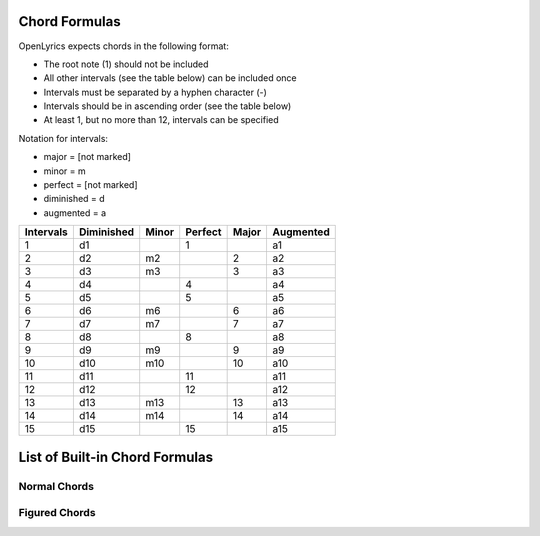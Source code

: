 .. _chordlist:

Chord Formulas
==============

OpenLyrics expects chords in the following format:

- The root note (1) should not be included
- All other intervals (see the table below) can be included once
- Intervals must be separated by a hyphen character (-)
- Intervals should be in ascending order (see the table below)
- At least 1, but no more than 12, intervals can be specified

Notation for intervals:

- major      = [not marked]
- minor      = m
- perfect    = [not marked]
- diminished = d
- augmented  = a

========= ========== ===== ======= ===== =========
Intervals Diminished Minor Perfect Major Augmented
========= ========== ===== ======= ===== =========
1         d1               1             a1
2         d2         m2            2     a2
3         d3         m3            3     a3
4         d4               4             a4
5         d5               5             a5
6         d6         m6            6     a6
7         d7         m7            7     a7
8         d8               8             a8
9         d9         m9            9     a9
10        d10        m10           10    a10
11        d11              11            a11
12        d12              12            a12
13        d13        m13           13    a13
14        d14        m14           14    a14
15        d15              15            a15
========= ========== ===== ======= ===== =========


List of Built-in Chord Formulas
=============================

Normal Chords
^^^^^^^^^^^^^

====================== ======================================= ========== ========== ===============================================
Formula                Chord Name                              Shortcode  Notation   Other notations
====================== ======================================= ========== ========== ===============================================
**5**                  perfect 5th; power chord                power      5          omit3
**3-5**                major
**m3-5**               minor                                   min        m          \- min
**3-a5**               augmented                               aug        \+         5♯ (♯5)
**m3-d5**              diminished                              dim        m,5♭       m(♭5)
**3-5-m7**             dominant 7th                            dom7       7
**3-5-7**              major 7th                               maj7       Δ          Maj7 M7 Δ7
**m3-5-m7**            minor 7th                               min7       m7         -7 min7
**m3-d5-d7**           diminished 7th                          dim7       ○         dim7 ○7
**m3-d5-m7**           half-diminished 7th                     halfdim7   ø          m7,5♭ m7(♭5) -7(♭5) ø7 halfdim
**m3-5-7**             minor major 7th                         minmaj7    mΔ         mMaj7 mM7 -M7 -Δ -Δ7
**3-a5-7**             augmented major 7th                     augmaj7    +Δ         Maj7(♯5) +Maj7 +M7 +Δ7
**3-d5-m7**            dominant 7th flat 5                                7,5♭       7(♭5)
**3-a5-m7**            dominant 7th sharp 5; augmented 7th     aug7       +7         7,5♯ 7(♯5)
**m3-d5-7**            diminished major 7th                               mΔ,5♭      mΔ(5♭) mMaj7(♭5) mM7(♭5) -Δ7(♭5)
**3-d5-7**             major 7th flat 5                                   Δ,5♭       Δ7(♭5) Maj7(♭5) M7(♭5)
**3-5-6**              major 6th                               maj6       6          M6 add6
**3-5-m6**             (major minor 6th)                       maj6b      6♭         (♭6)
**m3-5-6**             minor 6th                               min6       m6         m,add6
**m3-5-m6**            (minor minor 6th)                       min6b      m6♭        m(♭6)
**3-5-m7-9**           (dominant) 9th                          dom9       9          7,9
**3-5-m7-m9**          dominant minor 9th                      dom9b      7,9♭       7(♭9)
**3-5-7-9**            major 9th                               maj9       Δ9         Maj9 M9
**m3-5-m7-9**          minor (dominant)Í 9th                   min9       m9         m7,9 -9 min9
**m3-5-7-9**           minor major 9th                         minmaj9    mΔ9        mMaj9 mM9 -M9 -Δ9
**3-a5-7-9**           augmented major 9th                                +Δ9        Maj9(♯5) +Maj9 +M9
**3-a5-m7-9**          augmented (dominant) 9th                aug9       +9         +7,9 9,5♯ 9(♯5)
**m3-d5-m7-9**         half-diminished 9th                     halfdim9   ø9         m9,5♭ m9(♭5) -9(♭5) halfdim9
**m3-d5-m7-m9**        half-diminished minor 9th                          ø9♭        ø(♭9) m7,9♭,5♭ m7(♭9,♭5) -7(♭9,♭5) halfdim(♭9)
**m3-d5-d7-9**         diminished 9th                                     °9         dim9
**m3-d5-d7-m9**        diminished minor 9th                               °9♭        °(♭9) dim7,9♭ °7,9♭
**3-5-m7-m10**         dominant flat 10                                   7,10♭      7(♭10)
**3-5-m7-9-11**        (dominant) 11th                                    11
**3-5-7-9-11**         major 11th                                         Δ11        Maj11 M11
**m3-5-m7-9-11**       minor (dominant) 11th                              m11        -11 min11
**m3-5-7-9-11**        minor major 11th                                   mΔ11       mMaj11 mM11 -M11 -Δ11
**3-5-m7-9-a11**       acoustic (dominant) 11th                           11♯
**3-5-7-9-a11**        acoustic major 11th                                Δ11♯       Δ(♯11) Maj(♯11) M(♯11)
**m3-5-m7-9-a11**      acoustic minor (dominant) 11th                     m11♯       m(♯11) -(♯11) min(♯11)
**m3-5-7-9-a11**       acoustic minor major 11th                          mΔ11♯      mΔ(♯11) mMaj(♯11) mM(♯11) -M(♯11) -Δ(♯11)
**3-a5-7-9-11**        augmented major 11th                               +Δ11       Maj11(♯5) +Maj11 +M11
**3-a5-m7-9-11**       augmented (dominant) 11th                          +11        11,5♯ 11(♯5)
**m3-d5-m7-m9-11**     half-diminished 11th                               ø11        m11,5♭ m11(♭5) -11(♭5) halfdim11
**m3-d5-d7-m9-d11**    diminished 11th                                    °11        dim11
**3-5-m7-9-11-13**     (dominant) 13th                                    13
**3-5-7-9-11-13**      major 13th                                         Δ13        Maj13 M13
**m3-5-m7-9-11-13**    minor (dominant) 13th                              m13        -13 min13
**m3-5-7-9-11-13**     minor major 13th                                   mΔ13       mMaj13 mM13 -M13 -Δ13
**3-5-m7-9-a11-13**    (dominant) 13th                                    13(♯11)
**3-5-7-9-a11-13**     major 13th                                         Δ13(♯11)   Maj13(♯11) M13(♯11)
**m3-5-m7-9-a11-13**   minor (dominant) 13th                              m13(♯11)   -13(♯11) min13(♯11)
**m3-5-7-9-a11-13**    minor major 13th                                   mΔ13(♯11)  mMaj13(♯11) mM13(♯11) -M13(♯11) -Δ13(♯11)
**3-a5-7-9-11-13**     augmented major 13th                               +Δ13       Maj13(♯5) +Maj13 +M13
**3-a5-m7-9-11-13**    augmented (dominant) 13th                          +13        13,5♯ 13(♯5)
**m3-d5-m7-m9-11-13**  half-diminished 13th                               ø13        m13,5♭ m13(♭5) -13(♭5) halfdim13
====================== ======================================= ========== ========== ===============================================

Figured Chords
^^^^^^^^^^^^^^

============== ===================================================================== ========== ========== ============================================================================
Formula        Chord Name                                                            Shortcode  Notation   Other notations
============== ===================================================================== ========== ========== ============================================================================
**4-5**        major/minor suspended 4th                                             sus4       4          sus4 sus
**2-5**        major/minor suspended 2nd                                             sus2       2          sus2
**3-5-m7-13**  dominant (7th) major 6th                                                         7,6        7(add13) 7(add6)
**3-5-6-9**    major 6th 9th                                                                    6,9        6(add9)
**3-5-9**      major added 9th                                                       add9       add9
**m3-5-9**     minor added 9th                                                                  m(add9)
**3-a5-9**     augmented added 9th                                                              +add9      (♯5)add9
**4-5-6**      major 6th suspended 4th                                                          6,4        6(sus4)
**2-5-6**      major 6th suspended 2nd                                                          6,2        6(sus2)
**4-5-m6**     minor 6th suspended 4th                                                          6♭,4       6♭(sus4) (♭6)sus4
**2-5-m6**     minor 6th suspended 2nd                                                          6♭,2       6♭(sus2) (♭6)sus2
**4-5-m7**     dominant/minor 7th suspended 4th                                                 7,4        7sus4
**2-5-m7**     dominant/minor 7th suspended 2nd                                                 7,2        7sus2
**4-5-7**      (minor) major 7th suspended 4th                                                  Δ,4        Maj7,4 M7,4 Δ7,4 Δsus4 M7sus4
**2-5-7**      (minor) major 7th suspended 2nd                                                  Δ,2        Maj7,2 M7,2 Δ7,2 Δsus2 M7sus2
**4-a5-7**     augmented major 7th suspended 4th                                                +Δ,4       Maj7(♯5)4 +Maj7,4 +M7,4 +Δ7,4 Maj7(♯5)4sus4 +Maj7,4sus4 +M7,4sus4 +Δ7,4sus4
**2-a5-7**     augmented major 7th suspended 2nd                                                +Δ,2       Maj7(♯5)2 +Maj7,2 +M7,2 +Δ7,2 Maj7(♯5)2sus2 +Maj7,2sus2 +M7,2sus2 +Δ7,2sus2
**4-d5-m7**    half-diminished 7th suspended 4th; dominant 7th flat 5 suspended 4th             ø,4        7,5♭,4 7(♭5)4 ø7,4 halfdim,4 7,5♭,4sus4 7(♭5)4sus4 ø7,4sus4 halfdim,4sus4
**2-d5-m7**    half-diminished 7th suspended 2nd; dominant 7th flat 5 suspended 2nd             ø,2        7,5♭,2 7(♭5)2 ø7,2 halfdim,2 7,5♭,2sus2 7(♭5)2sus2 ø7,2sus2 halfdim,2sus2
**4-d5-d7**    diminished 7th suspended 4th                                                     ○,4       dim7,4 ○7,4 ○(sus4) dim7(sus4) ○7(sus4)
**2-d5-d7**    diminished 7th suspended 2nd                                                     ○,2       dim7,2 ○7,2 ○(sus2) dim7(sus2) ○7(sus2)
**4-d5-7**     diminished major 7th suspended 4th; major 7th flat 5 suspended 4th               Δ,5♭,4     Δ7(♭5)4 Maj7(♭5)4 M7(♭5)4 Δ7(♭5)4sus4 Maj7(♭5)4sus4 M7(♭5)4sus4
**2-d5-7**     diminished major 7th suspended 2nd; major 7th flat 5 suspended 2nd               Δ,5♭,2     Δ7(♭5)2 Maj7(♭5)2 M7(♭5)2 Δ7(♭5)2sus2 Maj7(♭5)2sus2 M7(♭5)2sus2
**4-5-m7-13**  dominant (7th) major 6th suspended 4th                                           7,6,4      7(add13)4 7(add6)4 7,6sus4 7(add13)sus4 7(add6)sus4
**2-5-m7-13**  dominant (7th) major 6th suspended 4th                                           7,6,2      7(add13)2 7(add6)2 7,6sus2 7(add13)sus2 7(add6)sus2
**4-5-m7-9**   (dominant) 9th suspended 4th                                                     9,4        9sus4
**4-5-m7-m9**  dominant minor 9th suspended 4th                                                 7,9♭,4     7(♭9)4 7,9♭,sus4 7(♭9)sus4
**4-5-7-9**    major 9th suspended 4th                                                          Δ9,4       Δ9sus4 Maj9,4 M9,4 Maj9sus4 M9sus4
**4-a5-7-9**   augmented major 9th suspended 4th                                                +Δ9,4      +Δ9sus4 Maj9(♯5)4 +M9,4 +M9sus4 +Maj9,4
**4-a5-m7-9**  augmented (dominant) 9th suspended 4th                                           +9,4       +9sus4 9(♯5)sus4
============== ===================================================================== ========== ========== ============================================================================
